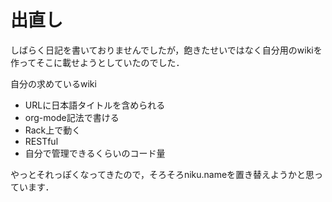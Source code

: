 * 出直し
しばらく日記を書いておりませんでしたが，飽きたせいではなく自分用のwikiを作ってそこに載せようとしていたのでした．

自分の求めているwiki

- URLに日本語タイトルを含められる
- org-mode記法で書ける
- Rack上で動く
- RESTful
- 自分で管理できるくらいのコード量

やっとそれっぽくなってきたので，そろそろniku.nameを置き替えようかと思っています．

